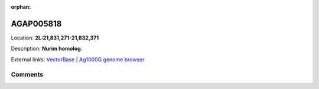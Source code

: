 :orphan:



AGAP005818
==========

Location: **2L:21,831,271-21,832,371**



Description: **Nurim homolog**.

External links:
`VectorBase <https://www.vectorbase.org/Anopheles_gambiae/Gene/Summary?g=AGAP005818>`_ |
`Ag1000G genome browser <https://www.malariagen.net/apps/ag1000g/phase1-AR3/index.html?genome_region=2L:21831271-21832371#genomebrowser>`_





Comments
--------


.. raw:: html

    <div id="disqus_thread"></div>
    <script>
    
    var disqus_config = function () {
        this.page.identifier = '/gene/AGAP005818';
    };
    
    (function() { // DON'T EDIT BELOW THIS LINE
    var d = document, s = d.createElement('script');
    s.src = 'https://agam-selection-atlas.disqus.com/embed.js';
    s.setAttribute('data-timestamp', +new Date());
    (d.head || d.body).appendChild(s);
    })();
    </script>
    <noscript>Please enable JavaScript to view the <a href="https://disqus.com/?ref_noscript">comments.</a></noscript>


